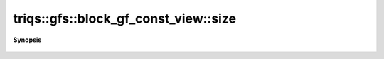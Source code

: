 ..
   Generated automatically by cpp2rst

.. highlight:: c
.. role:: red
.. role:: green
.. role:: param
.. role:: cppbrief


.. _block_gf_const_view_size:

triqs::gfs::block_gf_const_view::size
=====================================


**Synopsis**

 .. rst-class:: cppsynopsis

    1. | int :red:`size` () const